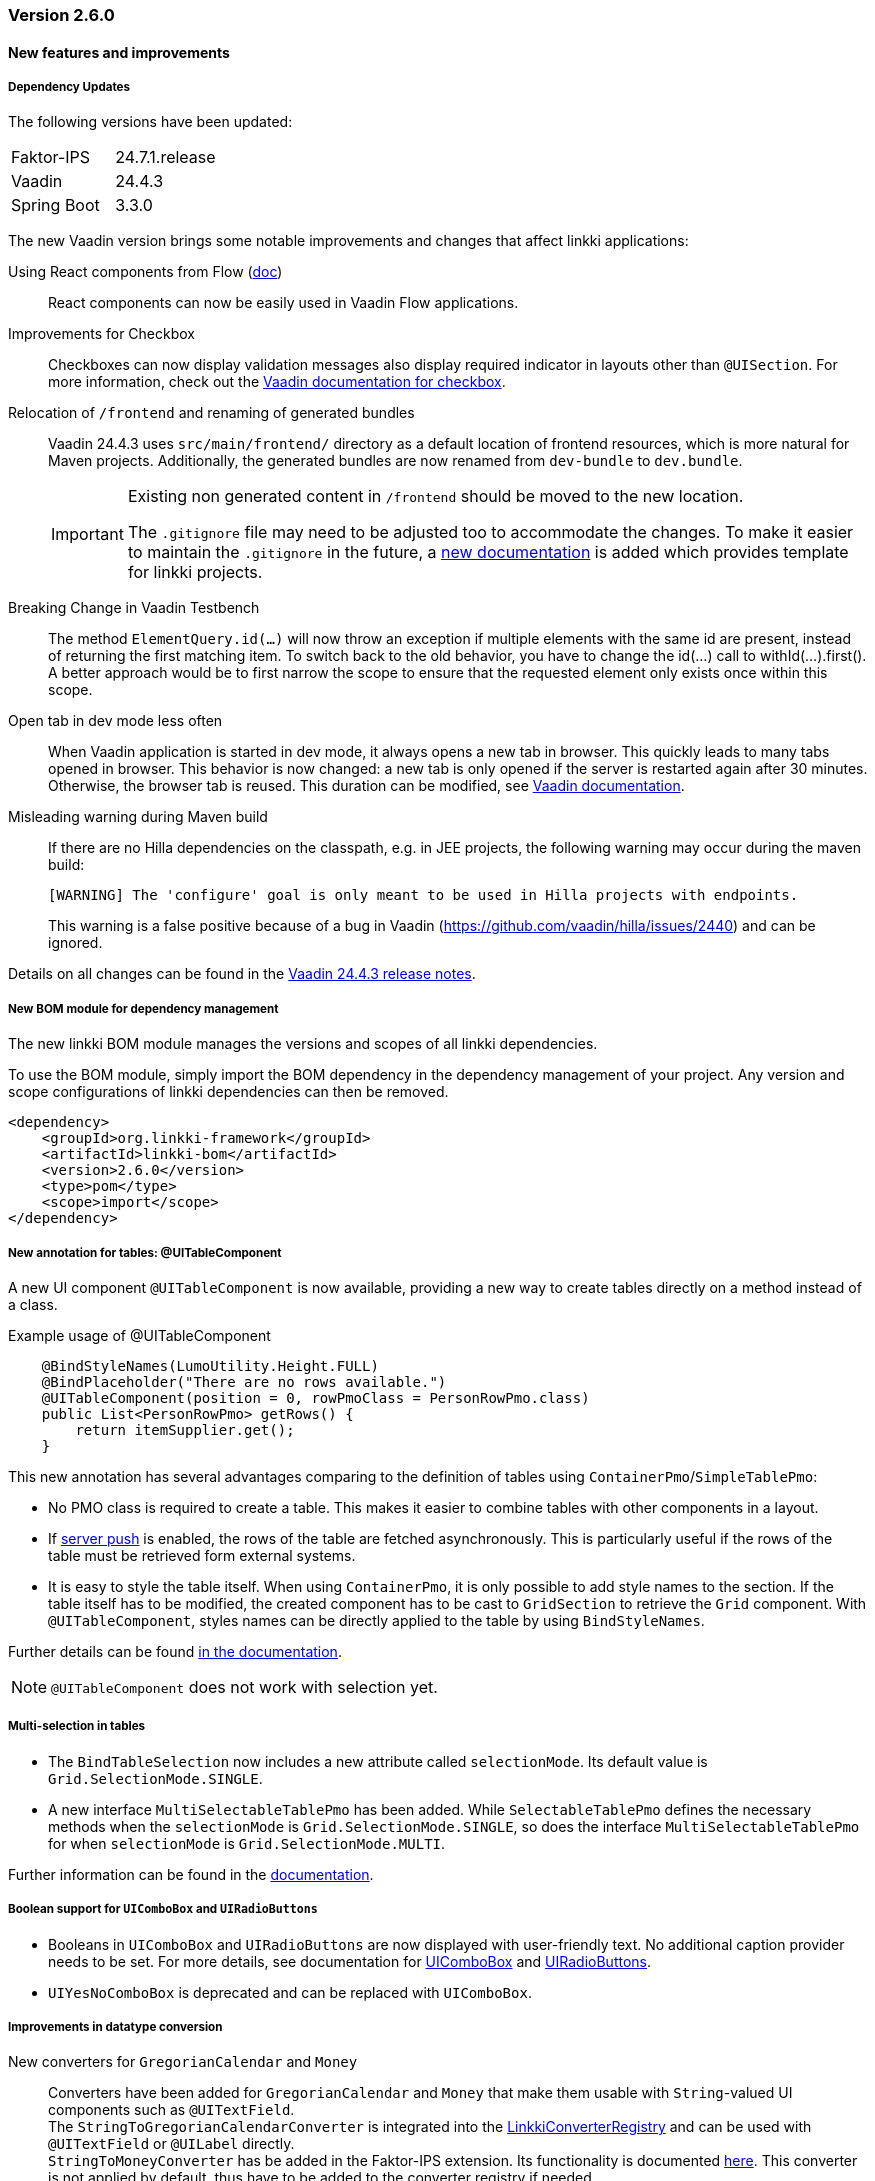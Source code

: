 :jbake-type: referenced
:jbake-status: referenced
:jbake-order: 0

// NO :source-dir: HERE, BECAUSE N&N NEEDS TO SHOW CODE AT IT'S TIME OF ORIGIN, NOT LINK TO CURRENT CODE
:images-folder-name: 00_releasenotes

=== Version 2.6.0

==== New features and improvements

===== Dependency Updates

The following versions have been updated:

[cols="a,a"]
|===
| Faktor-IPS                | 24.7.1.release
| Vaadin                    | 24.4.3
| Spring Boot               | 3.3.0
|===

The new Vaadin version brings some notable improvements and changes that affect linkki applications:

Using React components from Flow (link:https://vaadin.com/docs/next/flow/integrations/react[doc])::
React components can now be easily used in Vaadin Flow applications.

Improvements for Checkbox::
Checkboxes can now display validation messages also display required indicator in layouts other than `@UISection`. For more information, check out the https://vaadin.com/docs/latest/components/checkbox[Vaadin documentation for checkbox].

Relocation of `/frontend` and renaming of generated bundles::
Vaadin 24.4.3 uses `src/main/frontend/` directory as a default location of frontend resources, which is more natural for Maven projects.
Additionally, the generated bundles are now renamed from `dev-bundle` to `dev.bundle`.
+
[IMPORTANT]
====
Existing non generated content in `/frontend` should be moved to the new location.

The `.gitignore` file may need to be adjusted too to accommodate the changes. To make it easier to maintain the `.gitignore` in the future, a <<gitignore, new documentation>> is added which provides template for linkki projects.
====

// https://jira.convista.com/browse/LIN-3816
Breaking Change in Vaadin Testbench::
The method `ElementQuery.id(...)` will now throw an exception if multiple elements with the same id are present, instead of returning the first matching item.
To switch back to the old behavior, you have to change the id(...) call to withId(...).first().
A better approach would be to first narrow the scope to ensure that the requested element only exists once within this scope.

Open tab in dev mode less often::
When Vaadin application is started in dev mode, it always opens a new tab in browser. This quickly leads to many tabs opened in browser. This behavior is now changed: a new tab is only opened if the server is restarted again after 30 minutes. Otherwise, the browser tab is reused. This duration can be modified, see https://vaadin.com/docs/latest/flow/integrations/spring/configuration#launch-browser-in-development-mode[Vaadin documentation].

Misleading warning during Maven build::
If there are no Hilla dependencies on the classpath, e.g. in JEE projects, the following warning may occur during the maven build:
+
[source,shell]
----
[WARNING] The 'configure' goal is only meant to be used in Hilla projects with endpoints.
----
+
This warning is a false positive because of a bug in Vaadin (https://github.com/vaadin/hilla/issues/2440) and can be ignored.

Details on all changes can be found in the https://github.com/vaadin/platform/releases/tag/24.4.3[Vaadin 24.4.3 release notes].

//https://jira.convista.com/browse/LIN-1803
===== New BOM module for dependency management

The new linkki BOM module manages the versions and scopes of all linkki dependencies.

To use the BOM module, simply import the BOM dependency in the dependency management of your project.
Any version and scope configurations of linkki dependencies can then be removed.

----
<dependency>
    <groupId>org.linkki-framework</groupId>
    <artifactId>linkki-bom</artifactId>
    <version>2.6.0</version>
    <type>pom</type>
    <scope>import</scope>
</dependency>
----

// TABLES

//https://jira.convista.com/browse/LIN-3541
===== New annotation for tables: @UITableComponent

A new UI component `@UITableComponent` is now available, providing a new way to create tables directly on a method instead of a class.

.Example usage of @UITableComponent
[source,java]
----
    @BindStyleNames(LumoUtility.Height.FULL)
    @BindPlaceholder("There are no rows available.")
    @UITableComponent(position = 0, rowPmoClass = PersonRowPmo.class)
    public List<PersonRowPmo> getRows() {
        return itemSupplier.get();
    }
----

This new annotation has several advantages comparing to the definition of tables using `ContainerPmo`/`SimpleTablePmo`:

* No PMO class is required to create a table.
This makes it easier to combine tables with other components in a layout.
* If link:https://vaadin.com/docs/latest/advanced/server-push[server push] is enabled, the rows of the table are fetched asynchronously.
This is particularly useful if the rows of the table must be retrieved form external systems.
* It is easy to style the table itself.
When using `ContainerPmo`, it is only possible to add style names to the section.
If the table itself has to be modified, the created component has to be cast to `GridSection` to retrieve the `Grid` component.
With `@UITableComponent`, styles names can be directly applied to the table by using `BindStyleNames`.

Further details can be found <<ui-table-component, in the documentation>>.

[NOTE]
====
`@UITableComponent` does not work with selection yet.
====

//https://jira.convista.com/browse/LIN-3561
===== Multi-selection in tables

* The `BindTableSelection` now includes a new attribute called `selectionMode`.
Its default value is `Grid.SelectionMode.SINGLE`.
* A new interface `MultiSelectableTablePmo` has been added.
While `SelectableTablePmo` defines the necessary methods when the `selectionMode` is `Grid.SelectionMode.SINGLE`, so does the interface `MultiSelectableTablePmo` for when `selectionMode` is `Grid.SelectionMode.MULTI`.

Further information can be found in the <<ui-selectable-table,documentation>>.

// CONVERTERS

//https://jira.convista.com/browse/LIN-3358
[role="api-change"]
===== Boolean support for `UIComboBox` and `UIRadioButtons`

* Booleans in `UIComboBox` and `UIRadioButtons` are now displayed with user-friendly text.
No additional caption provider needs to be set.
For more details, see documentation for <<ui-combobox, UIComboBox>> and <<ui-radiobuttons, UIRadioButtons>>.
* `UIYesNoComboBox` is deprecated and can be replaced with `UIComboBox`.

[role="api-change"]
===== Improvements in datatype conversion

//https://jira.convista.com/browse/LIN-3726
New converters for `GregorianCalendar` and `Money`::
Converters have been added for `GregorianCalendar` and `Money` that make them usable with `String`-valued UI components such as `@UITextField`. +
The `StringToGregorianCalendarConverter` is integrated into the <<linkki-converter-registry, LinkkiConverterRegistry>> and can be used with `@UITextField` or `@UILabel` directly. +
`StringToMoneyConverter` has be added in the Faktor-IPS extension.
Its functionality is documented <<ips-converters, here>>.
This converter is not applied by default, thus have to be added to the converter registry if needed.

//https://jira.convista.com/browse/LIN-3726
Changed String format for `Date`:: In the previous version, `Date` values has been converted to String using the converter provided by Vaadin format, which displays a date as `Jan 12, 1952` in the English locale.
This behavior is not consistent with the presentation in `UIDateField`.
Thus, a new `StringToDateConverter` has been introduced which presents a date as `01/01/1952` in English, and `01.01.1952` in German.

//https://jira.convista.com/browse/LIN-3680
Improved behavior with overflowing integers::
Input values in a `@UIIntegerField` that exceed the maximum allowed integer do not overflow anymore.
Instead, an error is displayed and the field is reset to its previous valid input.

//https://jira.convista.com/browse/LIN-3680
Consistent naming for number converters::
The number converters have been deprecated and replaced with new ones that match the correct naming schema, using the presentation type first.
+
|===
| *Old class* | *New class*
| `FormattedNumberToStringConverter` | `FormattedStringToNumberConverter`
| `FormattedIntegerToStringConverter` | `FormattedStringToIntegerConverter`
| `FormattedDoubleToStringConverter` | `FormattedStringToDoubleConverter`
| `FormattedDecimalFieldToStringConverter` | `FormattedStringToDecimalConverter`
|===
+
[NOTE]
The converters are used by the corresponding UI annotations by default.
Changes are only necessary if `FormattedNumberToStringConverter` was extended.

// ASPECTS

//https://jira.convista.com/browse/LIN-3293
[role="api-change"]
===== New VisibleType `INVISIBLE_IF_EMPTY`

A new enum value, `INVISIBLE_IF_EMPTY`, is now available in `VisibleType`.
When used, the `VisibleAspectDefinition` evaluates the linked method's output.
Components linked to this method will be hidden if the result is `null` or an empty `String`, enhancing UI cleanliness.
Further details can be found <<visible, in the documentation>>.

// STYLE

[role="api-change"]
//https://jira.convista.com/browse/LIN-3540
===== New visual for card like sections

*linkki* provides a theme `card-like-pages` that can make all contained sections have a card alike appearance by giving the content of sections a background color.
This theme makes `AbstractPage` component that contain sections appear more structured.

.card-like-pages theme in previous version
image::{images}{images-folder-name}/2-6_card-section_before.png[]

This theme has been reworked:

.Notable Changes
[IMPORTANT]
====
* The theme `card-section-pages` has been changed to `card-sections`.
* `card-sections` does not only apply to `AbstractPage` components, but to all components.
* The background of the theme does not only cover the content components, but the whole section.
+
.card-like-sections theme now
image::{images}{images-folder-name}/2-6_card-section_after.png[]
====

To reflect the changes, following constants have been renamed:

|====
| Class         | Old name  | New name
| LinkkiTheme   | VARIANT_CARD_SECTION_PAGES    | VARIANT_CARD_SECTIONS
| LinkkiSection     | CLASS_SECTION_STYLE_CARD  | THEME_VARIANT_CARD
|====

See <<section-theme-variants, section "Theme Variants">> for more details on how to use the theme variant.

//https://jira.convista.com/browse/LIN-3701
[role="api-change"]
===== Customizable position of the loading indicator

When using application header, the loading indicator has the same color as the header, making it effectively invisible.
To mitigate this problem, the loading indicator was moved to the bottom of the page by default.

The position of the loading indicator can be configured with two new css properties in the _linkki_ theme:

* --linkki-loading-indicator-top
* --linkki-loading-indicator-bottom

[IMPORTANT]
In de _linkki_ theme the loading indicator is configured to be displayed at the bottom of the page by default.

For more details see <<loading-indicator, loading indicator>>.

[role="api-change"]
// https://jira.convista.com/browse/LIN-3541
===== Improvements for Karibu support

`KaribuUtils` has been extended to provide better support for unit testing linkki applications:

Support for push UI::
As the push functionality is provided by Atmosphere thus does not work out of the box with Karibu, the method `KaribuUtils.UI.push()` and `KaribuUtils.UI.push(UI)` can be used to flush the command queue manually.

Support for OkCancelDialog::
A new inner class `KaribuUtils.Dialogs` has be added to provide methods that makes it easy to interact with `OkCancelDialog`.

Improved support for Notification::
The methods for `Notification` are moved to an inner class `Notifications`.
Additionally, methods are added to retrieve the severity, description, and content components in the notification.

Support for fields::
The method `setValue` of `AbstractField` does not fire value change events, making it difficult to test if the PMO was correctly updated.
The new method `Fields.setValue` can be now used to mitigate this problem.

===== Improvements of the documentation

//https://jira.convista.com/browse/LIN-2932
New documentation for CSS custom properties in the linkki Theme::
linkki theme defines CSS custom properties which is the easiest way to customize the UI.
These are now documented in chapter <<css-custom-properties-linkki-theme, "Styling">>.

//https://jira.convista.com/browse/LIN-3824
New documentation for `.gitignore`::
A template `.gitignore` file is provided for linkki projects, making it more clear which Vaadin resources should not be included in Git.

//https://jira.convista.com/browse/LIN-3682
linkki tutorial in the documentation::
The linkki tutorial is now part of this documentation (see <<linkki-tutorial, Tutorial>>), making it easier to find.

===== Other
//https://jira.convista.com/browse/LIN-3671
* `BindVariantNames` now applies to all Vaadin components, expanding its functionality beyond its previous limitation to components that implemented HasTheme.

//https://jira.convista.com/browse/LIN-3567
* All Notifications (`info`, `warning` and `error`) now include a close button.
Additionally, the default duration for warning notifications has been increased to `6000 ms`.

//https://jira.convista.com/browse/LIN-3823
* A new constructor has been added to the `DefaultCaptionProvider` class that accepts a `Locale` parameter.

==== Bugfixes

//https://jira.convista.com/browse/LIN-3674
===== Default Error Page Exception Handling

For better message handling in the `LinkkiErrorPage` a new `MessageException` was introduced.

* On receiving a `MessageException`, the error page shows the message of this exception in production as well as in development mode.
* On receiving any other exception:
** In development mode: a custom message or the exception message is shown to the user.
** In production mode: only a generic error message is shown to the user to hide any sensitive information.

Additionally logging for the thrown exception has been added. `MessageExceptions` are only logged if they contain a cause.
All other exceptions are logged anyways.

//https://jira.convista.com/browse/LIN-3512
===== Width of nested components

The width of nested components was fixed.
Any value that is set as `width` on `@UINestedComponent` is now only applied to the layout element.
The nested component itself gets a width of 100%.

In the following example the wrapping element of the `@UIVerticalLayout` gets a width of 50% but the `@UIVerticalLayout` itself has full width.

[source,java]
----
@UINestedComponent(position = 10, width = "50%")
public PersonPmo getPerson() {
    return new PersonPmo();
}

@UIVerticalLayout
class PersonPmo  {

    @UITextField(position = 10, label = "Firstname")
    public String getFirstname() {
        return "Max";
    }

    @UITextField(position = 20, label = "Lastname")
    public String getLastname() {
        return "Mustermann";
    }

}
----
